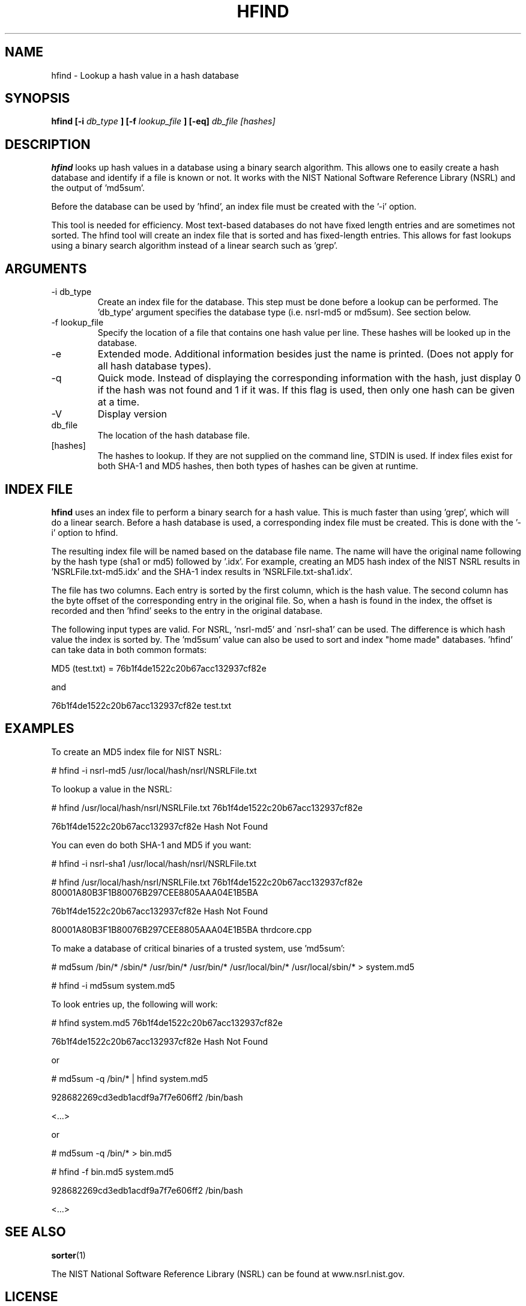 .TH HFIND 1 
.SH NAME
hfind \- Lookup a hash value in a hash database
.SH SYNOPSIS
.B hfind [-i
.I db_type
.B ] [-f
.I lookup_file
.B ] [-eq] 
.I db_file [hashes]
.SH DESCRIPTION
.B hfind
looks up hash values in a database using a binary search algorithm. 
This allows one to easily create a hash database and identify if a file
is known or not.  It works with the NIST National Software Reference
Library (NSRL) and the output of 'md5sum'.  

Before the database can be used by 'hfind', an index file must be created
with the '\-i' option.

This tool is needed for efficiency.  Most text-based databases do
not have fixed length entries and are sometimes not sorted.  The
hfind tool will create an index file that is sorted and has
fixed-length entries.  This allows for fast lookups using a binary
search algorithm instead of a linear search such as 'grep'.

.SH ARGUMENTS
.IP "-i db_type"
Create an index file for the database.  This step must be done before
a lookup can be performed. The 'db_type' argument specifies the 
database type (i.e. nsrl-md5 or md5sum).  See section below.
.IP "-f lookup_file"
Specify the location of a file that contains one hash value per line.  
These hashes will be looked up in the database.  
.IP -e
Extended mode.  Additional information besides just the name is printed.
(Does not apply for all hash database types).
.IP -q
Quick mode.  Instead of displaying the corresponding information with
the hash, just display 0 if the hash was not found and 1 if it was.  If
this flag is used, then only one hash can be given at a time.  
.IP -V
Display version
.IP db_file
The location of the hash database file. 
.IP [hashes]
The hashes to lookup.  If they are not supplied on the command line, STDIN
is used.  If index files exist for both SHA-1 and MD5 hashes, then both
types of hashes can be given at runtime.  

.SH INDEX FILE
.B hfind 
uses an index file to perform a binary search for a hash value. This
is much faster than using 'grep', which will do a linear search.  Before
a hash database is used, a corresponding index file must be created.
This is done with the '\-i' option to hfind.

The resulting index file will be named based on the database file name.
The name will have the original name following by the hash type (sha1 
or md5) followed by '.idx'.  For example, creating an MD5 hash index of
the NIST NSRL results in 'NSRLFile.txt-md5.idx' and the SHA-1 index
results in 'NSRLFile.txt-sha1.idx'.  

The file has two columns.  Each entry is sorted by the first column,
which is the hash value.  The second column has the byte offset of
the corresponding entry in the original file.  So, when a hash is
found in the index, the offset is recorded and then 'hfind' seeks
to the entry in the original database.

The following input types are valid.  For NSRL, 'nsrl-md5' and
\'nsrl-sha1' can be used.  The difference is which hash value the index is
sorted by.  The 'md5sum' value can also be used to sort and index "home made"
databases.  'hfind' can take data in both common formats:

	MD5 (test.txt) = 76b1f4de1522c20b67acc132937cf82e

and

	76b1f4de1522c20b67acc132937cf82e        test.txt

.SH EXAMPLES
To create an MD5 index file for NIST NSRL:

	# hfind \-i nsrl-md5 /usr/local/hash/nsrl/NSRLFile.txt

To lookup a value in the NSRL:

	# hfind /usr/local/hash/nsrl/NSRLFile.txt 76b1f4de1522c20b67acc132937cf82e

	76b1f4de1522c20b67acc132937cf82e  Hash Not Found

You can even do both SHA-1 and MD5 if you want:

	# hfind \-i nsrl-sha1 /usr/local/hash/nsrl/NSRLFile.txt

	# hfind /usr/local/hash/nsrl/NSRLFile.txt
	76b1f4de1522c20b67acc132937cf82e
	80001A80B3F1B80076B297CEE8805AAA04E1B5BA

	76b1f4de1522c20b67acc132937cf82e  Hash Not Found

	80001A80B3F1B80076B297CEE8805AAA04E1B5BA  thrdcore.cpp

To make a database of critical binaries of a trusted system, use 'md5sum':

	# md5sum /bin/* /sbin/* /usr/bin/* /usr/bin/* /usr/local/bin/* /usr/local/sbin/* > system.md5

	# hfind \-i md5sum system.md5

To look entries up, the following will work:

	# hfind system.md5 76b1f4de1522c20b67acc132937cf82e

	76b1f4de1522c20b67acc132937cf82e  Hash Not Found

or

	# md5sum \-q /bin/* | hfind system.md5

	928682269cd3edb1acdf9a7f7e606ff2  /bin/bash

	<...>

or

	# md5sum \-q /bin/* > bin.md5

	# hfind \-f bin.md5 system.md5

	928682269cd3edb1acdf9a7f7e606ff2  /bin/bash

	<...>


.SH "SEE ALSO"
.BR sorter (1)
.P
The NIST National Software Reference Library (NSRL) can be found at
www.nsrl.nist.gov.


.SH LICENSE
Distributed under the Common Public License, found in the
.I cpl1.0.txt
file in the The Sleuth Kit licenses directory.

.SH AUTHOR
Brian Carrier <carrier at sleuthkit dot org>

Send documentation updates to <doc-updates at sleuthkit dot org>
